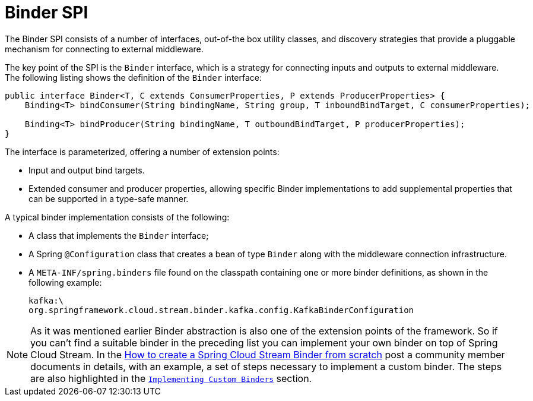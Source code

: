 [[spring-cloud-stream-overview-binder-api]]
= Binder SPI

The Binder SPI consists of a number of interfaces, out-of-the box utility classes, and discovery strategies that provide a pluggable mechanism for connecting to external middleware.

The key point of the SPI is the `Binder` interface, which is a strategy for connecting inputs and outputs to external middleware. The following listing shows the definition of the `Binder` interface:

[source,java]
----
public interface Binder<T, C extends ConsumerProperties, P extends ProducerProperties> {
    Binding<T> bindConsumer(String bindingName, String group, T inboundBindTarget, C consumerProperties);

    Binding<T> bindProducer(String bindingName, T outboundBindTarget, P producerProperties);
}
----

The interface is parameterized, offering a number of extension points:

* Input and output bind targets.
* Extended consumer and producer properties, allowing specific Binder implementations to add supplemental properties that can be supported in a type-safe manner.

A typical binder implementation consists of the following:

* A class that implements the `Binder` interface;
* A Spring `@Configuration` class that creates a bean of type `Binder` along with the middleware connection infrastructure.
* A `META-INF/spring.binders` file found on the classpath containing one or more binder definitions, as shown in the following example:
+
[source]
----
kafka:\
org.springframework.cloud.stream.binder.kafka.config.KafkaBinderConfiguration
----

NOTE: As it was mentioned earlier Binder abstraction is also one of the extension points of the framework. So if you can't find a suitable binder in the preceding list you can implement your own binder on top of Spring Cloud Stream.
In the https://medium.com/@domenicosibilio/how-to-create-a-spring-cloud-stream-binder-from-scratch-ab8b29ee931b[How to create a Spring Cloud Stream Binder from scratch] post a community member documents
in details, with an example, a set of steps necessary to implement a custom binder.
The steps are also highlighted in the `xref:spring-cloud-stream/overview-custom-binder-impl.adoc[Implementing Custom Binders]` section.

